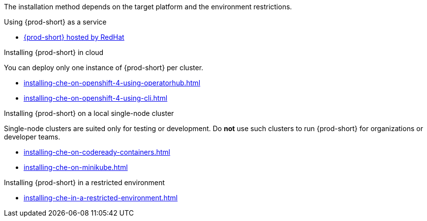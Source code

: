 The installation method depends on the target platform and the environment restrictions.

.Using {prod-short} as a service

* link:https://www.eclipse.org/che/docs/che-7/hosted-che/hosted-che/[{prod-short} hosted by RedHat]

.Installing {prod-short} in cloud

You can deploy only one instance of {prod-short} per cluster.

* xref:installing-che-on-openshift-4-using-operatorhub.adoc[]
* xref:installing-che-on-openshift-4-using-cli.adoc[]

.Installing {prod-short} on a local single-node cluster

Single-node clusters are suited only for testing or development. Do *not* use such clusters to run {prod-short} for organizations or developer teams.

* xref:installing-che-on-codeready-containers.adoc[]
* xref:installing-che-on-minikube.adoc[]

.Installing {prod-short} in a restricted environment

* xref:installing-che-in-a-restricted-environment.adoc[]

